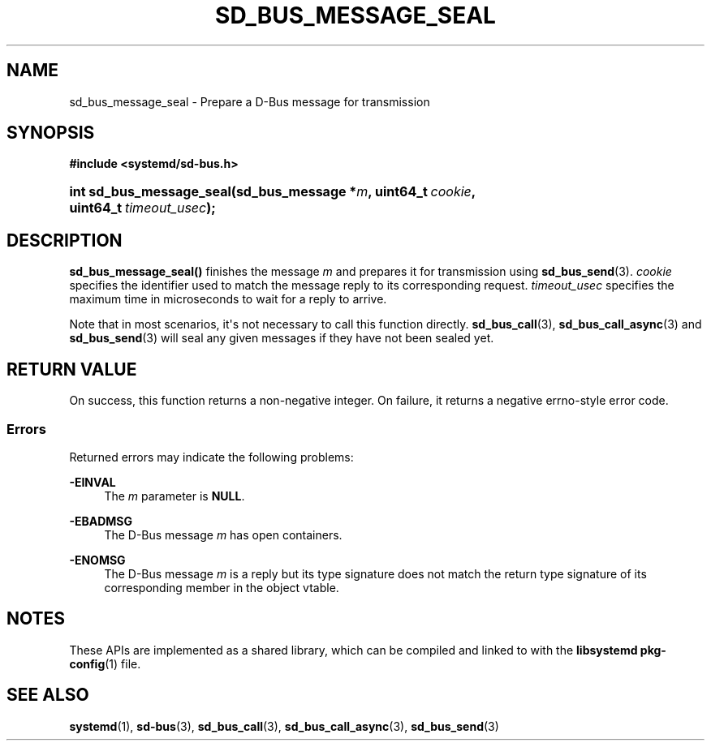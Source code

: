 '\" t
.TH "SD_BUS_MESSAGE_SEAL" "3" "" "systemd 251" "sd_bus_message_seal"
.\" -----------------------------------------------------------------
.\" * Define some portability stuff
.\" -----------------------------------------------------------------
.\" ~~~~~~~~~~~~~~~~~~~~~~~~~~~~~~~~~~~~~~~~~~~~~~~~~~~~~~~~~~~~~~~~~
.\" http://bugs.debian.org/507673
.\" http://lists.gnu.org/archive/html/groff/2009-02/msg00013.html
.\" ~~~~~~~~~~~~~~~~~~~~~~~~~~~~~~~~~~~~~~~~~~~~~~~~~~~~~~~~~~~~~~~~~
.ie \n(.g .ds Aq \(aq
.el       .ds Aq '
.\" -----------------------------------------------------------------
.\" * set default formatting
.\" -----------------------------------------------------------------
.\" disable hyphenation
.nh
.\" disable justification (adjust text to left margin only)
.ad l
.\" -----------------------------------------------------------------
.\" * MAIN CONTENT STARTS HERE *
.\" -----------------------------------------------------------------
.SH "NAME"
sd_bus_message_seal \- Prepare a D\-Bus message for transmission
.SH "SYNOPSIS"
.sp
.ft B
.nf
#include <systemd/sd\-bus\&.h>
.fi
.ft
.HP \w'int\ sd_bus_message_seal('u
.BI "int sd_bus_message_seal(sd_bus_message\ *" "m" ", uint64_t\ " "cookie" ", uint64_t\ " "timeout_usec" ");"
.SH "DESCRIPTION"
.PP
\fBsd_bus_message_seal()\fR
finishes the message
\fIm\fR
and prepares it for transmission using
\fBsd_bus_send\fR(3)\&.
\fIcookie\fR
specifies the identifier used to match the message reply to its corresponding request\&.
\fItimeout_usec\fR
specifies the maximum time in microseconds to wait for a reply to arrive\&.
.PP
Note that in most scenarios, it\*(Aqs not necessary to call this function directly\&.
\fBsd_bus_call\fR(3),
\fBsd_bus_call_async\fR(3)
and
\fBsd_bus_send\fR(3)
will seal any given messages if they have not been sealed yet\&.
.SH "RETURN VALUE"
.PP
On success, this function returns a non\-negative integer\&. On failure, it returns a negative errno\-style error code\&.
.SS "Errors"
.PP
Returned errors may indicate the following problems:
.PP
\fB\-EINVAL\fR
.RS 4
The
\fIm\fR
parameter is
\fBNULL\fR\&.
.RE
.PP
\fB\-EBADMSG\fR
.RS 4
The D\-Bus message
\fIm\fR
has open containers\&.
.RE
.PP
\fB\-ENOMSG\fR
.RS 4
The D\-Bus message
\fIm\fR
is a reply but its type signature does not match the return type signature of its corresponding member in the object vtable\&.
.RE
.SH "NOTES"
.PP
These APIs are implemented as a shared library, which can be compiled and linked to with the
\fBlibsystemd\fR\ \&\fBpkg-config\fR(1)
file\&.
.SH "SEE ALSO"
.PP
\fBsystemd\fR(1),
\fBsd-bus\fR(3),
\fBsd_bus_call\fR(3),
\fBsd_bus_call_async\fR(3),
\fBsd_bus_send\fR(3)
